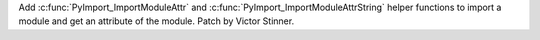 Add :c:func:`PyImport_ImportModuleAttr` and :c:func:`PyImport_ImportModuleAttrString`
helper functions to import a module and get an attribute of the module. Patch
by Victor Stinner.
